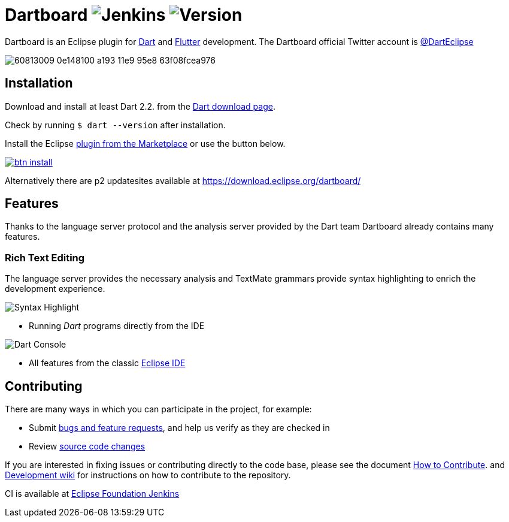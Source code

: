 = Dartboard image:https://img.shields.io/jenkins/build/https/ci.eclipse.org/dartboard/job/dartboard-release.svg?label=release-build&style=flat-square[Jenkins] image:https://img.shields.io/badge/version-0.1.0-blue.svg?style=flat-square[Version]

Dartboard is an Eclipse plugin for https://www.dart.dev/[Dart] and https://flutter.dev[Flutter] development.
The Dartboard official Twitter account is https://twitter.com/DartEclipse[@DartEclipse]

image:https://user-images.githubusercontent.com/5540255/60813009-0e148100-a193-11e9-95e8-63f08fcea976.png[]

== Installation

Download and install at least Dart 2.2. from the https://dart.dev/get-dart[Dart download page].

Check by running `$ dart --version` after installation.

Install the Eclipse https://marketplace.eclipse.org/content/dartboard[plugin from the Marketplace] or use the button below. 

http://marketplace.eclipse.org/marketplace-client-intro?mpc_install=4711459[image:https://marketplace.eclipse.org/sites/all/themes/solstice/public/images/marketplace/btn-install.png[]]

Alternatively there are p2 updatesites available at https://download.eclipse.org/dartboard/

== Features

Thanks to the language server protocol and the analysis server provided by the Dart team Dartboard already contains many features.

=== Rich Text Editing

The language server provides the necessary analysis and TextMate grammars provide syntax highlighting to enrich the development experience.

image:https://user-images.githubusercontent.com/5540255/59055777-f47fd100-8896-11e9-83dc-07fa3517e303.png[Syntax Highlight]

- Running _Dart_ programs directly from the IDE

image:https://user-images.githubusercontent.com/5540255/59127089-f7e28d80-8966-11e9-9f6f-23c275c97928.gif[Dart Console]

- All features from the classic https://www.eclipse.org/eclipseide/[Eclipse IDE]


== Contributing

There are many ways in which you can participate in the project, for example:

* Submit https://github.com/eclipse/dartboard/issues[bugs and feature requests], and help us verify as they are checked in
* Review https://github.com/eclipse/dartboard/pulls[source code changes]

If you are interested in fixing issues or contributing directly to the code base, please see the document https://github.com/eclipse/dartboard/blob/master/CONTRIBUTING.adoc[How to Contribute].
and https://github.com/eclipse/dartboard/wiki/Development[Development wiki] for instructions on how to contribute to the repository.

CI is available at https://ci.eclipse.org/dartboard/[Eclipse Foundation Jenkins]


